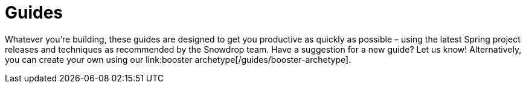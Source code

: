 :page-layout: search-guides
:page-permalink: /search-guides/
:page-menu-guides: active

= Guides

Whatever you're building, these guides are designed to get you productive as quickly as possible –
using the latest Spring project releases and techniques as recommended by the Snowdrop team.
Have a suggestion for a new guide? Let us know! Alternatively, you can create your own using our
link:booster archetype[/guides/booster-archetype].